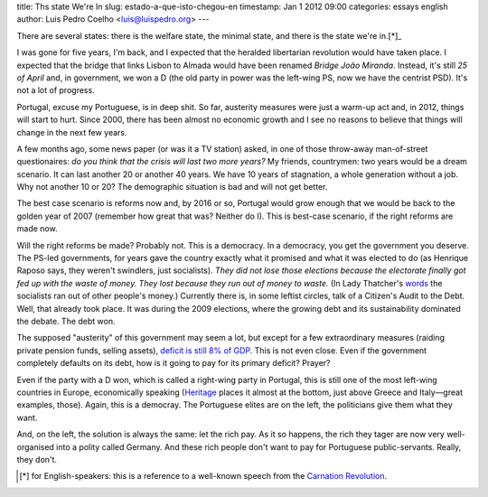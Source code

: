 title: Ths state We're In
slug: estado-a-que-isto-chegou-en
timestamp: Jan 1 2012 09:00
categories: essays english
author: Luis Pedro Coelho <luis@luispedro.org>
---

There are several states: there is the welfare state, the minimal state, and
there is the state we're in.[*]_

I was gone for five years, I'm back, and I expected that the heralded
libertarian revolution would have taken place. I expected that the bridge that
links Lisbon to Almada would have been renamed *Bridge João Miranda*. Instead,
it's still *25 of April* and, in government, we won a D (the old party in power
was the left-wing PS, now we have the centrist PSD). It's not a lot of
progress.

Portugal, excuse my Portuguese, is in deep shit. So far, austerity measures
were just a warm-up act and, in 2012, things will start to hurt. Since 2000,
there has been almost no economic growth and I see no reasons to believe that
things will change in the next few years.

A few months ago, some news paper (or was it a TV station) asked, in one of
those throw-away man-of-street questionaires: *do you think that the crisis
will last two more years?* My friends, countrymen: two years would be a dream
scenario. It can last another 20 or another 40 years. We have 10 years of
stagnation, a whole generation without a job. Why not another 10 or 20? The
demographic situation is bad and will not get better.

The best case scenario is reforms now and, by 2016 or so, Portugal would grow
enough that we would be back to the golden year of 2007 (remember how great
that was? Neither do I). This is best-case scenario, if the right reforms are
made now.

Will the right reforms be made? Probably not. This is a democracy. In a
democracy, you get the government you deserve. The PS-led governments, for
years gave the country exactly what it promised and what it was elected to do
(as Henrique Raposo says, they weren't swindlers, just socialists). *They did
not lose those elections because the electorate finally got fed up with the
waste of money.  They lost because they run out of money to waste.* (In Lady
Thatcher's `words <http://www.snopes.com/politics/quotes/thatcher.asp>`__ the
socialists ran out of other people's money.) Currently there is, in some
leftist circles, talk of a Citizen's Audit to the Debt. Well, that already took
place. It was during the 2009 elections, where the growing debt and its
sustainability dominated the debate. The debt won.

The supposed "austerity" of this government may seem a lot, but except for a
few extraordinary measures (raiding private pension funds, selling assets),
`deficit is still 8% of GDP
<http://sol.sapo.pt/inicio/Economia/Interior.aspx?content_id=36159>`__.  This
is not even close. Even if the government completely defaults on its debt, how
is it going to pay for its primary deficit? Prayer?

Even if the party with a D won, which is called a right-wing party in Portugal,
this is still one of the most left-wing countries in Europe, economically
speaking (`Heritage <http://www.heritage.org/index/Ranking>`_ places it almost
at the bottom, just above Greece and Italy—great examples, those). Again, this
is a democray. The Portuguese elites are on the left, the politicians give them
what they want.

And, on the left, the solution is always the same: let the rich pay. As it so
happens, the rich they tager are now very well-organised into a polity called
Germany. And these rich people don't want to pay for Portuguese
public-servants. Really, they don't.

.. [*] for English-speakers: this is a reference to a well-known speech from
   the `Carnation Revolution
   <http://en.wikipedia.org/wiki/Carnation_Revolution>`_.

